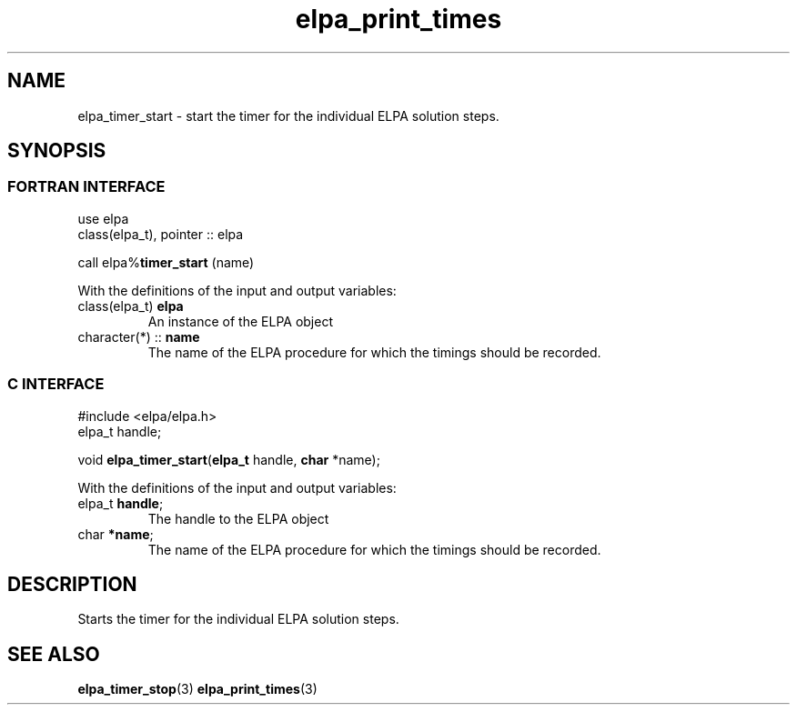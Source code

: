 .TH "elpa_print_times" 3 "Fri Oct 13 2023" "ELPA" \" -*- nroff -*-
.ad l
.nh
.SH NAME
elpa_timer_start \- start the timer for the individual ELPA solution steps.
.br

.SH SYNOPSIS
.br
.SS FORTRAN INTERFACE
use elpa
.br
class(elpa_t), pointer :: elpa
.br

call elpa%\fBtimer_start\fP (name)
.sp
With the definitions of the input and output variables:
.TP
class(elpa_t)     \fB elpa\fP    
An instance of the ELPA object
.TP
character(*)   :: \fB name\fP    
The name of the ELPA procedure for which the timings should be recorded.
.br

.SS C INTERFACE
#include <elpa/elpa.h>
.br
elpa_t handle;

.br
void\fB elpa_timer_start\fP(\fBelpa_t\fP handle,\fB char\fP *name);
.sp
With the definitions of the input and output variables:
.TP
elpa_t\fB handle\fP;    
The handle to the ELPA object
.TP
char\fB  *name\fP;      
The name of the ELPA procedure for which the timings should be recorded.

.SH DESCRIPTION
Starts the timer for the individual ELPA solution steps.

.SH SEE ALSO
\fB elpa_timer_stop\fP(3) \fBelpa_print_times\fP(3)
